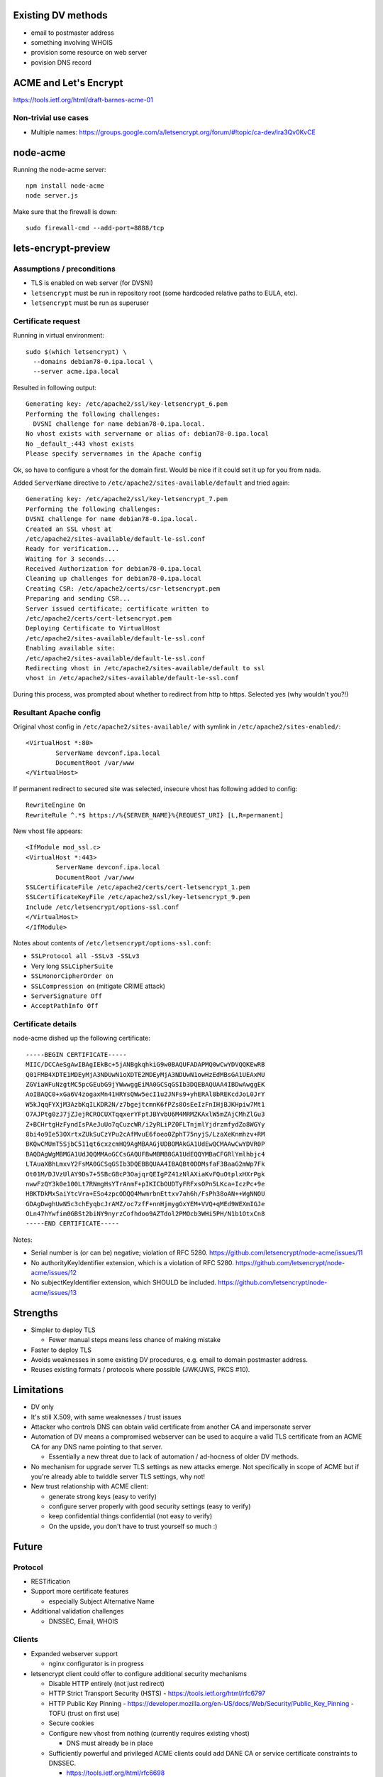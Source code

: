 Existing DV methods
===================

- email to postmaster address

- something involving WHOIS

- provision some resource on web server

- povision DNS record


ACME and Let's Encrypt
======================

https://tools.ietf.org/html/draft-barnes-acme-01


Non-trivial use cases
---------------------

* Multiple names:
  https://groups.google.com/a/letsencrypt.org/forum/#!topic/ca-dev/ira3Qv0KvCE


node-acme
=========

Running the node-acme server::

  npm install node-acme
  node server.js

Make sure that the firewall is down::

  sudo firewall-cmd --add-port=8888/tcp


lets-encrypt-preview
====================

Assumptions / preconditions
---------------------------

- TLS is enabled on web server (for DVSNI)

- ``letsencrypt`` must be run in repository root (some hardcoded
  relative paths to EULA, etc).

- ``letsencrypt`` must be run as superuser


Certificate request
-------------------

Running in virtual environment::

  sudo $(which letsencrypt) \
    --domains debian78-0.ipa.local \
    --server acme.ipa.local

Resulted in following output::

  Generating key: /etc/apache2/ssl/key-letsencrypt_6.pem
  Performing the following challenges:
    DVSNI challenge for name debian78-0.ipa.local.
  No vhost exists with servername or alias of: debian78-0.ipa.local
  No _default_:443 vhost exists
  Please specify servernames in the Apache config

Ok, so have to configure a vhost for the domain first.
Would be nice if it could set it up for you from nada.

Added ``ServerName`` directive to
``/etc/apache2/sites-available/default`` and tried again::

  Generating key: /etc/apache2/ssl/key-letsencrypt_7.pem
  Performing the following challenges:
  DVSNI challenge for name debian78-0.ipa.local.
  Created an SSL vhost at
  /etc/apache2/sites-available/default-le-ssl.conf
  Ready for verification...
  Waiting for 3 seconds...
  Received Authorization for debian78-0.ipa.local
  Cleaning up challenges for debian78-0.ipa.local
  Creating CSR: /etc/apache2/certs/csr-letsencrypt.pem
  Preparing and sending CSR...
  Server issued certificate; certificate written to
  /etc/apache2/certs/cert-letsencrypt.pem
  Deploying Certificate to VirtualHost
  /etc/apache2/sites-available/default-le-ssl.conf
  Enabling available site:
  /etc/apache2/sites-available/default-le-ssl.conf
  Redirecting vhost in /etc/apache2/sites-available/default to ssl
  vhost in /etc/apache2/sites-available/default-le-ssl.conf

During this process, was prompted about whether to redirect from
http to https.  Selected yes (why wouldn't you?!)


Resultant Apache config
-----------------------

Original vhost config in ``/etc/apache2/sites-available/`` with symlink
in ``/etc/apache2/sites-enabled/``::

  <VirtualHost *:80>
          ServerName devconf.ipa.local
          DocumentRoot /var/www
  </VirtualHost>


If permanent redirect to secured site was selected, insecure vhost
has following added to config::

  RewriteEngine On
  RewriteRule ^.*$ https://%{SERVER_NAME}%{REQUEST_URI} [L,R=permanent]

New vhost file appears::

  <IfModule mod_ssl.c>
  <VirtualHost *:443>
          ServerName devconf.ipa.local
          DocumentRoot /var/www
  SSLCertificateFile /etc/apache2/certs/cert-letsencrypt_1.pem
  SSLCertificateKeyFile /etc/apache2/ssl/key-letsencrypt_9.pem
  Include /etc/letsencrypt/options-ssl.conf
  </VirtualHost>
  </IfModule>

Notes about contents of ``/etc/letsencrypt/options-ssl.conf``:

- ``SSLProtocol all -SSLv3 -SSLv3``
- Very long ``SSLCipherSuite``
- ``SSLHonorCipherOrder on``
- ``SSLCompression on`` (mitigate CRIME attack)
- ``ServerSignature Off``
- ``AcceptPathInfo Off``


Certificate details
-------------------

node-acme dished up the following certificate::

  -----BEGIN CERTIFICATE-----
  MIIC/DCCAeSgAwIBAgIEkBc+5jANBgkqhkiG9w0BAQUFADAPMQ0wCwYDVQQKEwRB
  Q01FMB4XDTE1MDEyMjA3NDUwN1oXDTE2MDEyMjA3NDUwN1owHzEdMBsGA1UEAxMU
  ZGViaWFuNzgtMC5pcGEubG9jYWwwggEiMA0GCSqGSIb3DQEBAQUAA4IBDwAwggEK
  AoIBAQC0+xGa6V4zogaxMn41HRYsQWw5ecI1u2JNFs9+yhERAl8bREKcdJoL0JrY
  W5kJqqFYXjM3AzbKqILKDR2N/z7bgejtcmnK6fPZs8OsEeIzFnIHjBJKHpiw7Mt1
  O7AJPtg0zJ7jZJejRCROCUXTqqxerYFptJBYvbU6M4MRMZKAxlW5mZAjCMhZlGu3
  Z+BCHrtgHzFyndIsPAeJuUo7qCuzcWR/i2yRLiPZ0FLTnjmlYjdrzmfydZo8WGYy
  8bi4o9Ie53OXrtxZUkSuCzYPu2cAfMvuE6foeo0ZphT75nyjS/LzaXeKnmhzv+RM
  BKQwCMUmT5SjbC511qt6cxzcmHQ9AgMBAAGjUDBOMAkGA1UdEwQCMAAwCwYDVR0P
  BAQDAgWgMBMGA1UdJQQMMAoGCCsGAQUFBwMBMB8GA1UdEQQYMBaCFGRlYmlhbjc4
  LTAuaXBhLmxvY2FsMA0GCSqGSIb3DQEBBQUAA4IBAQBt0DDMsfaF3BaaG2mWp7Fk
  Ot01M/DJVzUlAY9Ds7+5SBcGBcP3OajqrQEIgPZ41zNlAXiaKvFQuOtplxHXrPgk
  nwwFzQY3k0e100Lt7RNmgHsYTrAnmF+pIKICbOUDTyFRFxsOPn5LKca+IczPc+9e
  HBKTDkMxSaiYtcVra+ESo4zpcODQQ4MwmrbnEttxv7ah6h/FsPh38oAN++WgNNOU
  GDAgDwghUwN5c3chEyqbcJrAMZ/oc7zfF+nnHjmygGxYEM+VVQ+qMEd9WEXmIGJe
  OLn47hYwfim0GBSt2biNY9nyrzCofhdoo9AZTdol2PMOcb3WHi5PH/N1b1OtxCn8
  -----END CERTIFICATE-----

Notes:

- Serial number is (or can be) negative; violation of RFC 5280.
  https://github.com/letsencrypt/node-acme/issues/11

- No authorityKeyIdentifier extension, which is a violation of RFC
  5280.
  https://github.com/letsencrypt/node-acme/issues/12

- No subjectKeyIdentifier extension, which SHOULD be included.
  https://github.com/letsencrypt/node-acme/issues/13


Strengths
=========

- Simpler to deploy TLS

  - Fewer manual steps means less chance of making mistake

- Faster to deploy TLS

- Avoids weaknesses in some existing DV procedures, e.g. email to
  domain postmaster address.

- Reuses existing formats / protocols where possible (JWK/JWS, PKCS
  #10).


Limitations
===========

- DV only

- It's still X.509, with same weaknesses / trust issues

- Attacker who controls DNS can obtain valid certificate
  from another CA and impersonate server

- Automation of DV means a compromised webserver can be used to
  acquire a valid TLS certificate from an ACME CA for any DNS name
  pointing to that server.

  - Essentially a new threat due to lack of automation /
    ad-hocness of older DV methods.

- No mechanism for upgrade server TLS settings as new attacks
  emerge.  Not specifically in scope of ACME but if you're already
  able to twiddle server TLS settings, why not!

- New trust relationship with ACME client:

  - generate strong keys (easy to verify)

  - configure server properly with good security settings
    (easy to verify)

  - keep confidential things confidential (not easy to verify)

  - On the upside, you don't have to trust yourself so much :)


Future
======

Protocol
--------

- RESTification

- Support more certificate features

  - especially Subject Alternative Name

- Additional validation challenges

  - DNSSEC, Email, WHOIS


Clients
-------

- Expanded webserver support

  - nginx configurator is in progress

- letsencrypt client could offer to configure additional security
  mechanisms

  - Disable HTTP entirely (not just redirect)

  - HTTP Strict Transport Security (HSTS)
    - https://tools.ietf.org/html/rfc6797

  - HTTP Public Key Pinning
    - https://developer.mozilla.org/en-US/docs/Web/Security/Public_Key_Pinning
    - TOFU (trust on first use)

  - Secure cookies

  - Configure new vhost from nothing (currently requires existing
    vhost)

    - DNS must already be in place

  - Sufficiently powerful and privileged ACME clients could add DANE
    CA or service certificate constraints to DNSSEC.

    - https://tools.ietf.org/html/rfc6698

- PaaS providers could request cert and turn on TLS (once DNS is set
  up)


Other applications
------------------

- Email validation, certificate request, email client
  configuration for S/MIME?


Spec observations
=================

- proofOfPossession server and client nonces are same

- registration requirements not correct (JWK is included in JWS
  header)

- "challenges" example does not have closing square bracket

- "identifier" type: "dns" vs "domain"

- CN of dvsni certificate not specified

- "Servers SHOULD NOT respond to GET requests for registration
  resources, since these requests are not authenticated"

  - Why not MUST NOT ?


certbot
=======

Register account::

  % certbot \
      --config-dir ~/certbot/config \
      --work-dir ~/certbot/work \
      --logs-dir ~/certbot/log \
      --server http://ipa-ca.ipa.local/acme/directory \
      register -m ftweedal@redhat.com --agree-tos

Order certificate (if account already registered)::

  % certbot \
      --config-dir ~/certbot/config \
      --work-dir ~/certbot/work \
      --logs-dir ~/certbot-log \
      --server http://f30-0.ipa.local/acme/directory \
      certonly --standalone --domain $(hostname)
